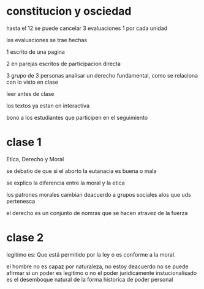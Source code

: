 * constitucion y osciedad
hasta el 12 se puede cancelar
3 evaluaciones 1 por cada unidad

las evaluaciones se trae hechas

1 escrito de una pagina

2 en parejas escritos de participacion directa

3 grupo de 3 personas analisar un derecho fundamental, como se relaciona con lo visto en clase

leer antes de clase

los textos ya estan  en interactiva

bono a los estudiantes que participen en el seguimiento
* clase 1

Etica, Derecho y Moral

se debatio de que si el aborto  la eutanacia es buena o mala

se explico la diferencia entre la moral y la etica

los patrones morales cambian deacuerdo a grupos sociales alos que uds pertenesca

el derecho es un conjunto de nomras que se hacen atravez de la fuerza
* clase 2

legitimo es: Que está permitido por la ley o es conforme a la moral.


el hombre no es  capaz por naturaleza, no estoy deacuerdo
no se puede afirmar si un poder es legitimo o no
el poder juridicamente instucionalisado es el desemboque natural de la forma historica de poder personal
